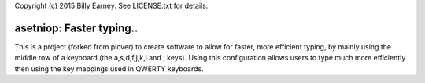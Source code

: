 Copyright (c) 2015 Billy Earney.
See LICENSE.txt for details.

asetniop: Faster typing.. 
========================================

This is a project (forked from plover) to create software to allow for 
faster, more efficient typing, by mainly using the middle row of a 
keyboard (the a,s,d,f,j,k,l and ; keys).  Using this configuration allows 
users to type much more efficiently then using the key mappings used in
QWERTY keyboards.
